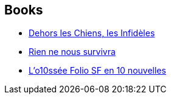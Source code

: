 :jbake-type: post
:jbake-status: published
:jbake-title: Maïa Mazaurette
:jbake-tags: author
:jbake-date: 2010-10-29
:jbake-depth: ../../
:jbake-uri: goodreads/authors/5511074.adoc
:jbake-bigImage: https://images.gr-assets.com/authors/1539011125p5/5511074.jpg
:jbake-source: https://www.goodreads.com/author/show/5511074
:jbake-style: goodreads goodreads-author no-index

## Books
* link:../books/9782070343249.html[Dehors les Chiens, les Infidèles]
* link:../books/9782070438198.html[Rien ne nous survivra]
* link:../books/9782070814053.html[L'o10ssée Folio SF en 10 nouvelles]